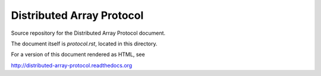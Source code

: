 Distributed Array Protocol
==========================

Source repository for the Distributed Array Protocol document.

The document itself is `protocol.rst`, located in this directory.

For a version of this document rendered as HTML, see

http://distributed-array-protocol.readthedocs.org
